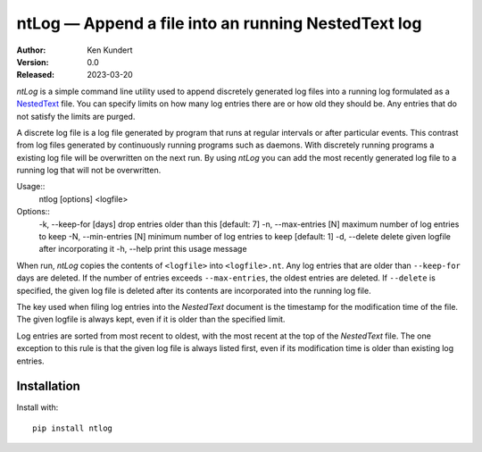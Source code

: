 ntLog — Append a file into an running NestedText log
====================================================

:Author: Ken Kundert
:Version: 0.0
:Released: 2023-03-20

*ntLog* is a simple command line utility used to append discretely generated log 
files into a running log formulated as a `NestedText <nestedtext.org>`_ file.  
You can specify limits on how many log entries there are or how old they should 
be.  Any entries that do not satisfy the limits are purged.

A discrete log file is a log file generated by program that runs at regular 
intervals or after particular events.  This contrast from log files generated by 
continuously running programs such as daemons.  With discretely running programs 
a existing log file will be overwritten on the next run.  By using *ntLog* you 
can add the most recently generated log file to a running log that will not be 
overwritten.

Usage::
    ntlog [options] <logfile>

Options::
    -k, --keep-for [days]    drop entries older than this [default: 7]
    -n, --max-entries [N]    maximum number of log entries to keep
    -N, --min-entries [N]    minimum number of log entries to keep [default: 1]
    -d, --delete             delete given logfile after incorporating it
    -h, --help               print this usage message

When run, *ntLog* copies the contents of ``<logfile>`` into ``<logfile>.nt``.
Any log entries that are older than ``--keep-for`` days are deleted.  If the 
number of entries exceeds ``--max-entries``, the oldest entries are deleted.
If ``--delete`` is specified, the given log file is deleted after its contents 
are incorporated into the running log file.

The key used when filing log entries into the *NestedText* document is the 
timestamp for the modification time of the file.  The given logfile is always 
kept, even if it is older than the specified limit.

Log entries are sorted from most recent to oldest, with the most recent at the 
top of the *NestedText* file.  The one exception to this rule is that the given 
log file is always listed first, even if its modification time is older than 
existing log entries.

Installation
------------

Install with::

    pip install ntlog
